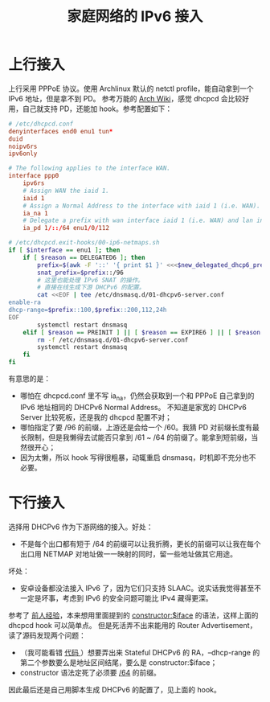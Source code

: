:PROPERTIES:
:ID:       20251020T213353
:END:
#+title: 家庭网络的 IPv6 接入

* 上行接入

上行采用 PPPoE 协议。使用 Archlinux 默认的 netctl profile，能自动拿到一个 IPv6 地址，但是拿不到 PD。
参考万能的 [[https://wiki.archlinux.org/title/IPv6#Prefix_delegation_(DHCPv6-PD)][Arch Wiki]]，感觉 dhcpcd 会比较好用，自己就支持 PD，还能加 hook。参考配置如下：

#+begin_src conf
# /etc/dhcpcd.conf
denyinterfaces end0 enu1 tun*
duid
noipv6rs
ipv6only

# The following applies to the interface WAN.
interface ppp0
    ipv6rs
    # Assign WAN the iaid 1.
    iaid 1
    # Assign a Normal Address to the interface with iaid 1 (i.e. WAN).
    ia_na 1
    # Delegate a prefix with wan interface iaid 1 (i.e. WAN) and lan interface LAN.
    ia_pd 1/::/64 enu1/0/112
#+end_src

#+begin_src bash
# /etc/dhcpcd.exit-hooks/00-ip6-netmaps.sh
if [ $interface == enu1 ]; then
    if [ $reason == DELEGATED6 ]; then
        prefix=$(awk -F '::' '{ print $1 }' <<<$new_delegated_dhcp6_prefix)
        snat_prefix=$prefix::/96
        # 这里也能处理 IPv6 SNAT 的操作。
        # 直接在线生成下游 DHCPv6 的配置。
        cat <<EOF | tee /etc/dnsmasq.d/01-dhcpv6-server.conf
enable-ra
dhcp-range=$prefix::100,$prefix::200,112,24h
EOF
        systemctl restart dnsmasq
    elif [ $reason == PREINIT ] || [ $reason == EXPIRE6 ] || [ $reason == STOPPED ]; then
        rm -f /etc/dnsmasq.d/01-dhcpv6-server.conf
        systemctl restart dnsmasq
    fi
fi
#+end_src

有意思的是：

- 哪怕在 dhcpcd.conf 里不写 ia_na，仍然会获取到一个和 PPPoE 自己拿到的 IPv6 地址相同的 DHCPv6 Normal Address。
  不知道是家宽的 DHCPv6 Server 比较死板，还是我的 dhcpcd 配置不对；
- 哪怕指定了要 /96 的前缀，上游还是会给一个 /60。我猜 PD 对前缀长度有最长限制，但是我懒得去试能否只拿到
  /61 ~ /64 的前缀了。能拿到短前缀，当然很开心；
- 因为太懒，所以 hook 写得很粗暴，动辄重启 dnsmasq，时机即不充分也不必要。

* 下行接入

选择用 DHCPv6 作为下游网络的接入。好处：

- 不是每个出口都有短于 /64 的前缀可以让我折腾，更长的前缀可以让我在每个出口用 NETMAP 对地址做一一映射的同时，留一些地址做其它用途。

坏处：

- 安卓设备都没法接入 IPv6 了，因为它们只支持 SLAAC。说实话我觉得甚至不一定是坏事，考虑到 IPv6 的安全问题可能比 IPv4 藏得更深。

参考了 [[https://hveem.no/using-dnsmasq-for-dhcpv6][前人经验]]，本来想用里面提到的 [[https://man.archlinux.org/man/dnsmasq.8#F,~2][constructor:$iface]] 的语法，这样上面的 dhcpcd hook 可以简单点。
但是死活弄不出来能用的 Router Advertisement，读了源码发现两个问题：

- （我可能看错 [[https://github.com/imp/dnsmasq/blob/770bce967cfc9967273d0acfb3ea018fb7b17522/src/option.c#L3472][代码 ]]）想要弄出来 Stateful DHCPv6 的 RA，--dhcp-range 的第二个参数要么是地址区间结尾，要么是 constructor:$iface；
- constructor 语法定死了必须要 [[https://github.com/imp/dnsmasq/blob/770bce967cfc9967273d0acfb3ea018fb7b17522/src/option.c#L3500][/64]] 的前缀。

因此最后还是自己用脚本生成 DHCPv6 的配置了，见上面的 hook。
